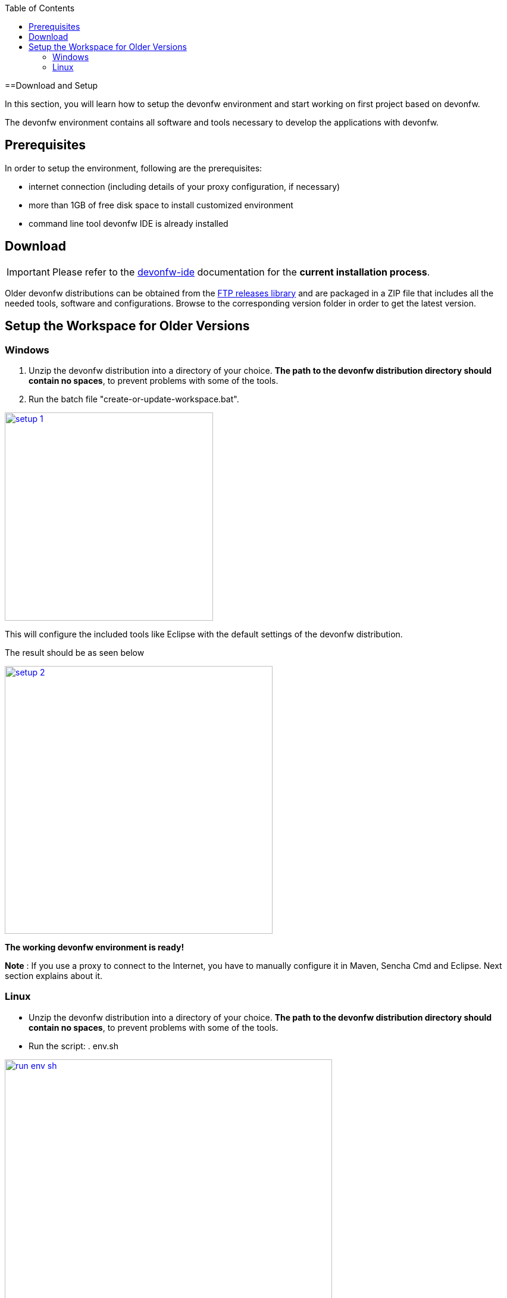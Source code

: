 :toc: macro
toc::[]
:idprefix:
:idseparator: -

ifdef::env-github[]
:tip-caption: :bulb:
:note-caption: :information_source:
:important-caption: :heavy_exclamation_mark:
:caution-caption: :fire:
:warning-caption: :warning:
:imagesdir: https://raw.githubusercontent.com/devonfw/getting-started/master/documentation/
endif::[]

:doctype: book
:reproducible:
:source-highlighter: rouge
:listing-caption: Listing

==Download and Setup

In this section, you will learn how to setup the devonfw environment and start working on first project based on devonfw.

The devonfw environment contains all software and tools necessary to develop the applications with devonfw.

== Prerequisites

In order to setup the environment, following are the prerequisites:

* internet connection (including details of your proxy configuration, if necessary)
* more than 1GB of free disk space to install customized environment
* command line tool devonfw IDE is already installed

== Download
IMPORTANT: Please refer to the https://github.com/devonfw/ide/wiki[devonfw-ide] documentation for the **current installation process**.

Older devonfw distributions can be obtained from the http://de-mucevolve02/files/devonfw/[FTP releases library] and are packaged in a ZIP file that includes all the needed tools, software and configurations. Browse to the corresponding version folder in order to get the latest version. 

== Setup the Workspace for Older Versions

=== Windows

1. Unzip the devonfw distribution into a directory of your choice. *The path to the devonfw distribution directory should contain no spaces*, to prevent problems with some of the tools.

1. Run the batch file "create-or-update-workspace.bat".

image::images/introduction/download-install/setup_1.png[, width="350", devon_guide_environment_setup_1_create_workspace, link="images/download-install/setup_1.png"]

This will configure the included tools like Eclipse with the default settings of the devonfw distribution.

The result should be as seen below

image::images/introduction/download-install/setup_2.png[, width="450", link="images/download-install/setup_2.png"]
[start=3]

*The working devonfw environment is ready!*

*Note* : If you use a proxy to connect to the Internet, you have to manually configure it in Maven, Sencha Cmd and Eclipse. Next section explains about it.

=== Linux

* Unzip the devonfw distribution into a directory of your choice. *The path to the devonfw distribution directory should contain no spaces*, to prevent problems with some of the tools.

* Run the script: . env.sh

image::images/introduction/download-install/run_env_sh.png[, width="550", run_env_sh, link="images/download-install/run_env_sh.png"]

* Run the script: . create-or-update-workspace

image::images/introduction/download-install/create_update_ws.png[, width="550", create_update_ws, link="images/download-install/create_update_ws.png"]

These both . env.sh and . create-or-update-workspace will set PATH for all the software included with devon distribution like: eclipse, maven, java etc. Also this will generate some file like eclipse_main used to invoke eclipse.

* For vscode setup we have to execute create-or-update-workspace-vs

* There are a also scripts initialize.sh and uninstallUI.sh.
** initialize.sh: installs angular, node, python, ant, and subversion
** uninstallUI.sh: is used to uninstall the above software